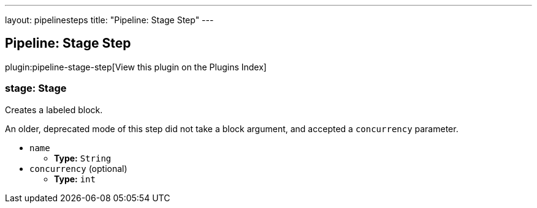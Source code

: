 ---
layout: pipelinesteps
title: "Pipeline: Stage Step"
---

:notitle:
:description:
:author:
:email: jenkinsci-users@googlegroups.com
:sectanchors:
:toc: left

== Pipeline: Stage Step

plugin:pipeline-stage-step[View this plugin on the Plugins Index]

=== +stage+: Stage
++++
<div><div>
  Creates a labeled block. 
 <p> An older, deprecated mode of this step did not take a block argument, and accepted a <code>concurrency</code> parameter. </p>
</div></div>
<ul><li><code>name</code>
<ul><li><b>Type:</b> <code>String</code></li></ul></li>
<li><code>concurrency</code> (optional)
<ul><li><b>Type:</b> <code>int</code></li></ul></li>
</ul>


++++
